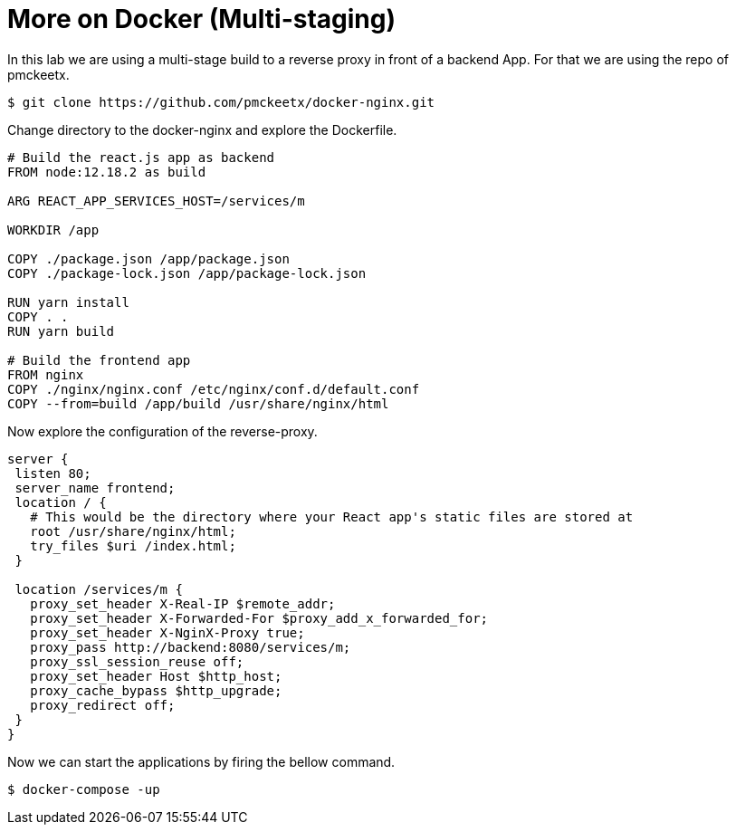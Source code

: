 = More on Docker (Multi-staging)

In this lab we are using a multi-stage build to a reverse proxy in front of a backend App.
For that we are using the repo of pmckeetx.
....
$ git clone https://github.com/pmckeetx/docker-nginx.git
....

Change directory to the docker-nginx and explore the Dockerfile.

```
# Build the react.js app as backend
FROM node:12.18.2 as build

ARG REACT_APP_SERVICES_HOST=/services/m

WORKDIR /app

COPY ./package.json /app/package.json
COPY ./package-lock.json /app/package-lock.json

RUN yarn install
COPY . .
RUN yarn build

# Build the frontend app 
FROM nginx
COPY ./nginx/nginx.conf /etc/nginx/conf.d/default.conf
COPY --from=build /app/build /usr/share/nginx/html
```
Now explore the configuration of the reverse-proxy.

```
server { 
 listen 80;
 server_name frontend;
 location / {
   # This would be the directory where your React app's static files are stored at
   root /usr/share/nginx/html;
   try_files $uri /index.html;
 }
 
 location /services/m {
   proxy_set_header X-Real-IP $remote_addr;
   proxy_set_header X-Forwarded-For $proxy_add_x_forwarded_for;
   proxy_set_header X-NginX-Proxy true;
   proxy_pass http://backend:8080/services/m;
   proxy_ssl_session_reuse off;
   proxy_set_header Host $http_host;
   proxy_cache_bypass $http_upgrade;
   proxy_redirect off;
 }
}
```
Now we can start the applications by firing the bellow command.
....
$ docker-compose -up
....
